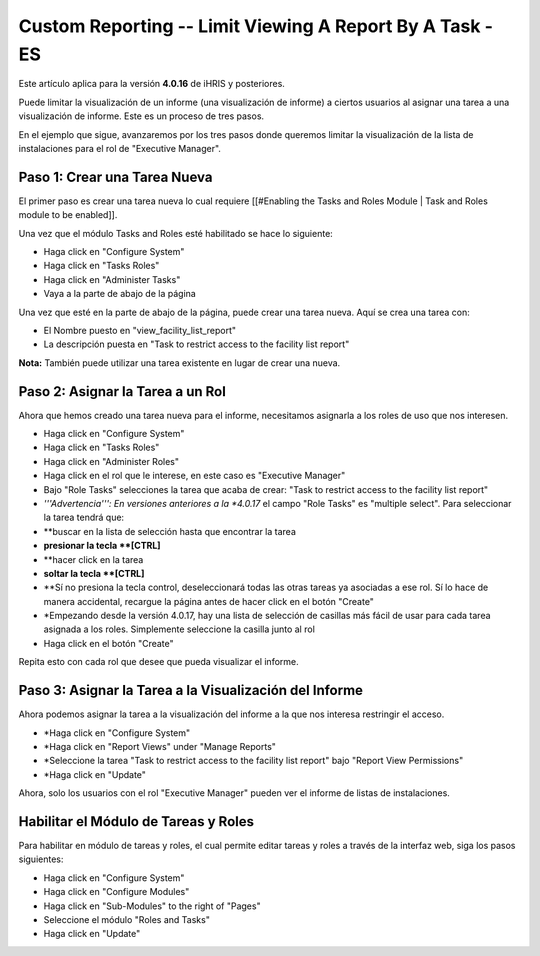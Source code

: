 Custom Reporting -- Limit Viewing A Report By A Task - ES
=========================================================

Este artículo aplica para la versión **4.0.16**  de iHRIS y posteriores.

Puede limitar la visualización de un informe (una visualización de informe) a ciertos usuarios al asignar una tarea a una visualización de informe. Este es un proceso de tres pasos.  

En el ejemplo que sigue, avanzaremos por los tres pasos donde queremos limitar la visualización de la lista de instalaciones para el rol de "Executive Manager".  

Paso 1: Crear una Tarea Nueva
^^^^^^^^^^^^^^^^^^^^^^^^^^^^^
El primer paso es crear una tarea nueva lo cual requiere [[#Enabling the Tasks and Roles Module | Task and Roles module to be enabled]].

Una vez que el módulo Tasks and Roles esté habilitado se hace lo siguiente:

* Haga click en "Configure System"
* Haga click en "Tasks Roles"
* Haga click en "Administer Tasks"
* Vaya a la parte de abajo de la página
Una vez que esté en la parte de abajo de la página, puede crear una tarea nueva. Aquí se crea una tarea con:

* El Nombre puesto en  "view_facility_list_report"
* La descripción puesta en "Task to restrict access to the facility list report"

.. image:: /docs/custom-reporting/images/create_report_task.png
    :align: center

**Nota:**  También puede utilizar una tarea existente en lugar de crear una nueva.

Paso 2: Asignar la Tarea a un Rol
^^^^^^^^^^^^^^^^^^^^^^^^^^^^^^^^^
Ahora que hemos creado una tarea nueva para el informe, necesitamos asignarla a los roles de uso que nos interesen.

* Haga click en "Configure System"
* Haga click en "Tasks Roles"
* Haga click en "Administer Roles"
* Haga click en el rol que le interese, en este caso es "Executive Manager"
* Bajo "Role Tasks" selecciones la tarea que acaba de crear:  "Task to restrict access to the facility list report"
* *'''Advertencia''': En versiones anteriores a la *4.0.17*  el campo "Role Tasks" es "multiple select".  Para seleccionar la tarea tendrá que:
* **buscar en la lista de selección hasta que encontrar la tarea
* **presionar la tecla **[CTRL]**
* **hacer click en la tarea
* **soltar la tecla **[CTRL]**
* **Sí no presiona la tecla control, deseleccionará todas las otras tareas ya asociadas a ese rol. Sí lo hace de manera accidental, recargue la página antes de hacer click en el botón "Create"
* *Empezando desde la versión 4.0.17, hay una lista de selección de casillas más fácil de usar para cada tarea asignada a los roles.  Simplemente seleccione la casilla junto al rol
* Haga click en el botón "Create"

Repita esto con cada rol que desee que pueda visualizar el informe.

.. image:: /docs/custom-reporting/images/add_task_to_role.png
    :align: center

Paso 3: Asignar la Tarea a la Visualización del Informe
^^^^^^^^^^^^^^^^^^^^^^^^^^^^^^^^^^^^^^^^^^^^^^^^^^^^^^^
Ahora podemos asignar la tarea a la visualización del informe a la que nos interesa restringir el acceso.

* *Haga click en "Configure System"
* *Haga click en "Report Views" under "Manage Reports"
* *Seleccione la tarea "Task to restrict access to the facility list report" bajo "Report View Permissions"
* *Haga click en "Update"

Ahora, solo los usuarios con el rol "Executive Manager" pueden ver el informe de listas de instalaciones.

.. image:: /docs/custom-reporting/images/limit_report_to_task.png
    :align: center

Habilitar el Módulo de Tareas y Roles
^^^^^^^^^^^^^^^^^^^^^^^^^^^^^^^^^^^^^
Para habilitar en módulo de tareas y roles, el cual permite editar tareas y roles a través de la interfaz web, siga los pasos siguientes:

* Haga click en "Configure System"
* Haga click en "Configure Modules"
* Haga click en "Sub-Modules" to the right of "Pages"
* Seleccione el módulo "Roles and Tasks"
* Haga click en "Update"

